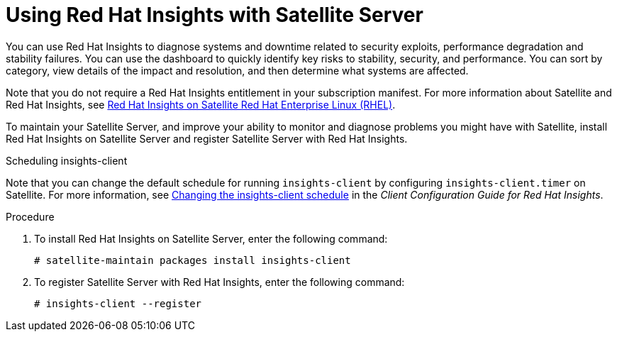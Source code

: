 [id='using-insights-with-satellite-server_{context}']
= Using Red{nbsp}Hat Insights with Satellite Server

You can use Red{nbsp}Hat Insights to diagnose systems and downtime related to security exploits, performance degradation and stability failures. You can use the dashboard to quickly identify key risks to stability, security, and performance. You can sort by category, view details of the impact and resolution, and then determine what systems are affected.

Note that you do not require a Red{nbsp}Hat Insights entitlement in your subscription manifest. For more information about Satellite and Red{nbsp}Hat Insights, see https://access.redhat.com/products/red-hat-insights/#satellite[Red Hat Insights on Satellite Red Hat Enterprise Linux (RHEL)].

To maintain your Satellite Server, and improve your ability to monitor and diagnose problems you might have with Satellite, install Red{nbsp}Hat Insights on Satellite Server and register Satellite Server with Red{nbsp}Hat Insights.

.Scheduling insights-client

Note that you can change the default schedule for running `insights-client` by configuring `insights-client.timer` on Satellite. For more information, see https://access.redhat.com/documentation/en-us/red_hat_insights/1.0/html/client_configuration_guide_for_red_hat_insights/changing-the-client-schedule[ Changing the insights-client schedule] in the _Client Configuration Guide for Red Hat Insights_.

.Procedure

. To install Red{nbsp}Hat Insights on Satellite Server, enter the following command:
+
[options="nowrap" subs="+quotes,attributes"]
----
# satellite-maintain packages install insights-client
----
+
. To register Satellite Server with Red{nbsp}Hat Insights, enter the following command:
+
----
# insights-client --register
----
